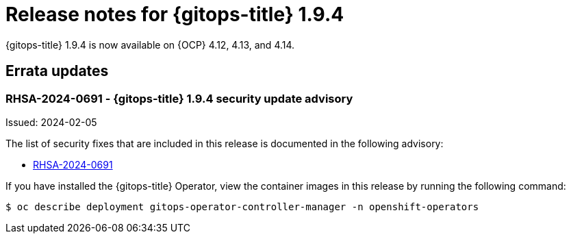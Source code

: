 // Module included in the following assembly:
//
// * release_notes/gitops-release-notes.adoc

:_mod-docs-content-type: REFERENCE
[id="gitops-release-notes-1-9-4_{context}"]
= Release notes for {gitops-title} 1.9.4

{gitops-title} 1.9.4 is now available on {OCP} 4.12, 4.13, and 4.14.

[id="errata-updates-1-9-4_{context}"]
== Errata updates

[id="rhsa-2024-0691-gitops-1-9-4-security-update-advisory_{context}"]
=== RHSA-2024-0691 - {gitops-title} 1.9.4 security update advisory

Issued: 2024-02-05

The list of security fixes that are included in this release is documented in the following advisory:

* link:https://access.redhat.com/errata/RHSA-2024:0691[RHSA-2024-0691]

If you have installed the {gitops-title} Operator, view the container images in this release by running the following command:

[source,terminal]
----
$ oc describe deployment gitops-operator-controller-manager -n openshift-operators
----
